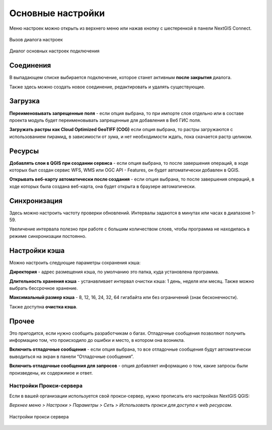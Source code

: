 
.. _ng_connect_main_settings:

Основные настройки
===================

Меню настроек можно открыть из верхнего меню или нажав кнопку с шестеренкой в панели NextGIS Connect.

.. figure:: _static/nextgis_connect/call_settings_ru.png
   :align: center
   :alt: Вызов диалога настроек
   :width: 10cm

   Вызов диалога настроек

.. figure:: _static/nextgis_connect/ngc_settings_ru.png
   :align: center
   :alt: Основные настройки
   :width: 20cm
   
   Диалог основных настроек подключения

Соединения
~~~~~~~~~~~

В выпадающем списке выбирается подключение, которое станет активным **после закрытия** диалога.

Также здесь можно создать новое соединение, редактировать и удалять существующие.

Загрузка
~~~~~~~~~

**Переименовывать запрещенные поля** - если опция выбрана, то при импорте слоя отдельно или в составе проекта модуль будет переименовывать запрещенные для добавления в Веб ГИС поля.

**Загружать растры как Cloud Optimized GeoTIFF (COG)** если опция выбрана, то растры загружаются с использованием пирамид, в зависимости от зума, и нет необходимости ждать, пока скачается растр целиком.

Ресурсы
~~~~~~~~

**Добавлять слои в QGIS при создании сервиса** - если опция выбрана, то после завершения операций, в ходе которых был создан сервис WFS, WMS или OGC API - Features, он будет автоматически добавлен в QGIS. 

**Открывать веб-карту автоматически после создания** - если опция выбрана, то после завершения операций, в ходе которых была создана веб-карта, она будет открыта в браузере автоматически.

Синхронизация
~~~~~~~~~~~~~~

Здесь можно настроить частоту проверки обновлений. Интервалы задаются в минутах или часах в диапазоне 1-59.

Увеличение интервала полезно при работе с большим количеством слоев, чтобы программа не находилась в режиме синхронизации постоянно.

Настройки кэша
~~~~~~~~~~~~~~~~~

Можно настроить следующие параметры сохранения кэша:

**Директория** - адрес размещения кэша, по умолчанию это папка, куда установлена программа.

**Длительность хранения кэша** - устанавливает интервал очистки кэша: 1 день, неделя или месяц. Также можно выбрать бессрочное хранение.

**Максимальный размер кэша** - 8, 12, 16, 24, 32, 64 гигабайта или без ограничений (знак бесконечности).

Также доступна **очистка кэша**.

Прочее
~~~~~~~

Это пригодится, если нужно сообщить разработчикам о багах. Отладочные сообщения позволяют получить информацию том, что происходило до ошибки и место, в котором она возникла. 

**Включить отладочные сообщения** - если опция выбрана, то все отладочные сообщения будут автоматически выводиться на экран в панели “Отладочные сообщения”. 

**Включить отладочные сообщения для запросов** - опция  добавляет информацию о том, какие запросы были произведены, их содержимое и ответ.


.. _ng_connect_proxy:

Настройки Прокси-сервера
------------------------

Если в вашей организации используется свой прокси-сервер, нужно прописать его настройках NextGIS QGIS:

*Верхнее меню > Настроки > Параметры > Сеть > Использовать прокси для доступа к web ресурсам*.

.. figure:: _static/nextgis_connect/proxy.png
   :align: center
   :alt: Настройки прокси сервера
   :width: 22cm
   
   Настройки прокси сервера
